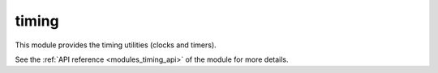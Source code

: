 ..
    Copyright (c) 2019 The STE||AR-Group

    SPDX-License-Identifier: BSL-1.0
    Distributed under the Boost Software License, Version 1.0. (See accompanying
    file LICENSE_1_0.txt or copy at http://www.boost.org/LICENSE_1_0.txt)

.. _modules_timing:

======
timing
======

This module provides the timing utilities (clocks and timers).

See the :ref:`API reference <modules_timing_api>` of the module for more details.
